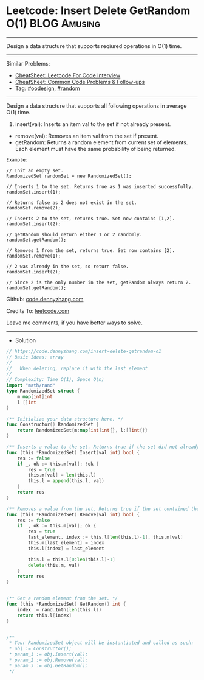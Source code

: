 * Leetcode: Insert Delete GetRandom O(1)                          :BLOG:Amusing:
#+STARTUP: showeverything
#+OPTIONS: toc:nil \n:t ^:nil creator:nil d:nil
:PROPERTIES:
:type:     oodesign, reservoirsampling, random
:END:
---------------------------------------------------------------------
Design a data structure that supports reqiured operations in O(1) time.
---------------------------------------------------------------------
#+BEGIN_HTML
<a href="https://github.com/dennyzhang/code.dennyzhang.com/tree/master/problems/insert-delete-getrandom-o1"><img align="right" width="200" height="183" src="https://www.dennyzhang.com/wp-content/uploads/denny/watermark/github.png" /></a>
#+END_HTML
Similar Problems:
- [[https://cheatsheet.dennyzhang.com/cheatsheet-leetcode-A4][CheatSheet: Leetcode For Code Interview]]
- [[https://cheatsheet.dennyzhang.com/cheatsheet-followup-A4][CheatSheet: Common Code Problems & Follow-ups]]
- Tag: [[https://code.dennyzhang.com/review-oodesign][#oodesign]], [[https://code.dennyzhang.com/review-random][#random]]
---------------------------------------------------------------------
Design a data structure that supports all following operations in average O(1) time.

1. insert(val): Inserts an item val to the set if not already present.
- remove(val): Removes an item val from the set if present.
- getRandom: Returns a random element from current set of elements. Each element must have the same probability of being returned.

#+BEGIN_EXAMPLE
Example:

// Init an empty set.
RandomizedSet randomSet = new RandomizedSet();

// Inserts 1 to the set. Returns true as 1 was inserted successfully.
randomSet.insert(1);

// Returns false as 2 does not exist in the set.
randomSet.remove(2);

// Inserts 2 to the set, returns true. Set now contains [1,2].
randomSet.insert(2);

// getRandom should return either 1 or 2 randomly.
randomSet.getRandom();

// Removes 1 from the set, returns true. Set now contains [2].
randomSet.remove(1);

// 2 was already in the set, so return false.
randomSet.insert(2);

// Since 2 is the only number in the set, getRandom always return 2.
randomSet.getRandom();
#+END_EXAMPLE

Github: [[https://github.com/dennyzhang/code.dennyzhang.com/tree/master/problems/insert-delete-getrandom-o1][code.dennyzhang.com]]

Credits To: [[https://leetcode.com/problems/insert-delete-getrandom-o1/description/][leetcode.com]]

Leave me comments, if you have better ways to solve.
---------------------------------------------------------------------
- Solution
#+BEGIN_SRC go
// https://code.dennyzhang.com/insert-delete-getrandom-o1
// Basic Ideas: array
//
//   When deleting, replace it with the last element
//
// Complexity: Time O(1), Space O(n)
import "math/rand"
type RandomizedSet struct {
    m map[int]int
    l []int
}

/** Initialize your data structure here. */
func Constructor() RandomizedSet {
    return RandomizedSet{m:map[int]int{}, l:[]int{}}
}

/** Inserts a value to the set. Returns true if the set did not already contain the specified element. */
func (this *RandomizedSet) Insert(val int) bool {
    res := false
    if _, ok := this.m[val]; !ok {
        res = true
        this.m[val] = len(this.l)
        this.l = append(this.l, val)
    }
    return res
}

/** Removes a value from the set. Returns true if the set contained the specified element. */
func (this *RandomizedSet) Remove(val int) bool {
    res := false
    if _, ok := this.m[val]; ok {
        res = true
        last_element, index := this.l[len(this.l)-1], this.m[val]
        this.m[last_element] = index
        this.l[index] = last_element

        this.l = this.l[0:len(this.l)-1]
        delete(this.m, val)
    }
    return res
}


/** Get a random element from the set. */
func (this *RandomizedSet) GetRandom() int {
    index := rand.Intn(len(this.l))
    return this.l[index]
}


/**
 * Your RandomizedSet object will be instantiated and called as such:
 * obj := Constructor();
 * param_1 := obj.Insert(val);
 * param_2 := obj.Remove(val);
 * param_3 := obj.GetRandom();
 */
#+END_SRC

#+BEGIN_HTML
<div style="overflow: hidden;">
<div style="float: left; padding: 5px"> <a href="https://www.linkedin.com/in/dennyzhang001"><img src="https://www.dennyzhang.com/wp-content/uploads/sns/linkedin.png" alt="linkedin" /></a></div>
<div style="float: left; padding: 5px"><a href="https://github.com/dennyzhang"><img src="https://www.dennyzhang.com/wp-content/uploads/sns/github.png" alt="github" /></a></div>
<div style="float: left; padding: 5px"><a href="https://www.dennyzhang.com/slack" target="_blank" rel="nofollow"><img src="https://www.dennyzhang.com/wp-content/uploads/sns/slack.png" alt="slack"/></a></div>
</div>
#+END_HTML

